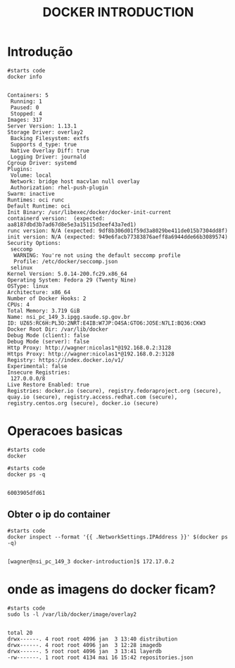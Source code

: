 #+TITLE: DOCKER INTRODUCTION

* Introdução
     #+NAME: docker info
   #+BEGIN_SRC shell :session s1 :results output :exports both
      #starts code
      docker info      
   #+END_SRC

   #+RESULTS: docker info
   #+begin_example

   Containers: 5
    Running: 1
    Paused: 0
    Stopped: 4
   Images: 317
   Server Version: 1.13.1
   Storage Driver: overlay2
    Backing Filesystem: extfs
    Supports d_type: true
    Native Overlay Diff: true
    Logging Driver: journald
   Cgroup Driver: systemd
   Plugins: 
    Volume: local
    Network: bridge host macvlan null overlay
    Authorization: rhel-push-plugin
   Swarm: inactive
   Runtimes: oci runc
   Default Runtime: oci
   Init Binary: /usr/libexec/docker/docker-init-current
   containerd version:  (expected: aa8187dbd3b7ad67d8e5e3a15115d3eef43a7ed1)
   runc version: N/A (expected: 9df8b306d01f59d3a8029be411de015b7304dd8f)
   init version: N/A (expected: 949e6facb77383876aeff8a6944dde66b3089574)
   Security Options:
    seccomp
     WARNING: You're not using the default seccomp profile
     Profile: /etc/docker/seccomp.json
    selinux
   Kernel Version: 5.0.14-200.fc29.x86_64
   Operating System: Fedora 29 (Twenty Nine)
   OSType: linux
   Architecture: x86_64
   Number of Docker Hooks: 2
   CPUs: 4
   Total Memory: 3.719 GiB
   Name: nsi_pc_149_3.ipgg.saude.sp.gov.br
   ID: UZ65:RC6H:PL3O:2NRT:E4IB:W7JP:O4SA:GTO6:JO5E:N7LI:BQ36:CKW3
   Docker Root Dir: /var/lib/docker
   Debug Mode (client): false
   Debug Mode (server): false
   Http Proxy: http://wagner:nicolas1*@192.168.0.2:3128
   Https Proxy: http://wagner:nicolas1*@192.168.0.2:3128
   Registry: https://index.docker.io/v1/
   Experimental: false
   Insecure Registries:
    127.0.0.0/8
   Live Restore Enabled: true
   Registries: docker.io (secure), registry.fedoraproject.org (secure), quay.io (secure), registry.access.redhat.com (secure), registry.centos.org (secure), docker.io (secure)
   #+end_example

* Operacoes basicas
  
   #+NAME:                     
   #+BEGIN_SRC shell :session s1 :results output :exports both
      #starts code
      docker 
   #+END_SRC
   
   #+NAME: docker ps -q                     
   #+BEGIN_SRC shell :session s1 :results output :exports both
      #starts code
      docker ps -q
   #+END_SRC

   #+RESULTS: docker ps -q
   : 
   : 6003905dfd61


** Obter o ip do container
   
   #+NAME: docker inspect --format '{{ .NetworkSettings.IPAddress }}' $(docker ps -q)                     
   #+BEGIN_SRC shell :session s1 :results output :exports both
      #starts code
      docker inspect --format '{{ .NetworkSettings.IPAddress }}' $(docker ps -q)
   #+END_SRC

   #+RESULTS: docker inspect --format '{{ .NetworkSettings.IPAddress }}' $(docker ps -q)
   : 
   : [wagner@nsi_pc_149_3 docker-introduction]$ 172.17.0.2
   


* onde as imagens do docker ficam?
  
   #+NAME:                     
   #+BEGIN_SRC shell :session s1 :results output :exports both
      #starts code
      sudo ls -l /var/lib/docker/image/overlay2
   #+END_SRC

   #+RESULTS: 
   : 
   : total 20
   : drwx------. 4 root root 4096 jan  3 13:40 distribution
   : drwx------. 4 root root 4096 jan  3 12:28 imagedb
   : drwx------. 5 root root 4096 jan  3 13:41 layerdb
   : -rw-------. 1 root root 4134 mai 16 15:42 repositories.json


